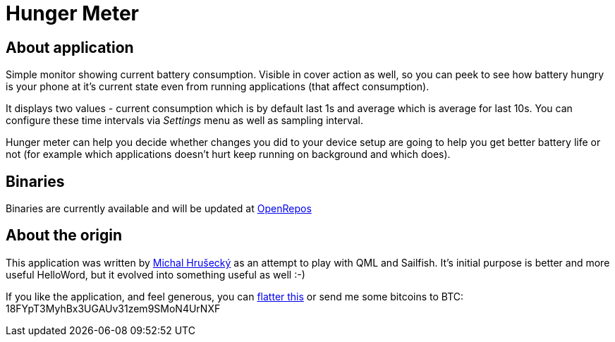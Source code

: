 Hunger Meter
============

About application
-----------------

Simple monitor showing current battery consumption. Visible in cover action as
well, so you can peek to see how battery hungry is your phone at it's current
state even from running applications (that affect consumption).

It displays two values - current consumption which is by default last 1s and
average which is average for last 10s. You can configure these time intervals
via _Settings_ menu as well as sampling interval.

Hunger meter can help you decide whether changes you did to your device setup
are going to help you get better battery life or not (for example which
applications doesn't hurt keep running on background and which does).

Binaries
--------

Binaries are currently available and will be updated at
https://openrepos.net/node/5041/[OpenRepos]

About the origin
----------------

This application was written by http://michal.hrusecky.net[Michal Hrušecký] as
an attempt to play with QML and Sailfish. It's initial purpose is better and
more useful HelloWord, but it evolved into something useful as well :-)

If you like the application, and feel generous, you can
https://flattr.com/submit/auto?user_id=miska&url=https%3A%2F%2Fgithub.com%2Fmiska%2FHungerMeter[flatter this]
or send me some bitcoins to BTC: 18FYpT3MyhBx3UGAUv31zem9SMoN4UrNXF
